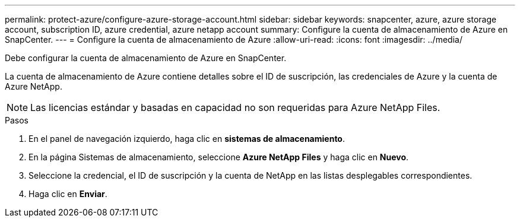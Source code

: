 ---
permalink: protect-azure/configure-azure-storage-account.html 
sidebar: sidebar 
keywords: snapcenter, azure, azure storage account, subscription ID, azure credential, azure netapp account 
summary: Configure la cuenta de almacenamiento de Azure en SnapCenter. 
---
= Configure la cuenta de almacenamiento de Azure
:allow-uri-read: 
:icons: font
:imagesdir: ../media/


[role="lead"]
Debe configurar la cuenta de almacenamiento de Azure en SnapCenter.

La cuenta de almacenamiento de Azure contiene detalles sobre el ID de suscripción, las credenciales de Azure y la cuenta de Azure NetApp.


NOTE: Las licencias estándar y basadas en capacidad no son requeridas para Azure NetApp Files.

.Pasos
. En el panel de navegación izquierdo, haga clic en *sistemas de almacenamiento*.
. En la página Sistemas de almacenamiento, seleccione *Azure NetApp Files* y haga clic en *Nuevo*.
. Seleccione la credencial, el ID de suscripción y la cuenta de NetApp en las listas desplegables correspondientes.
. Haga clic en *Enviar*.

